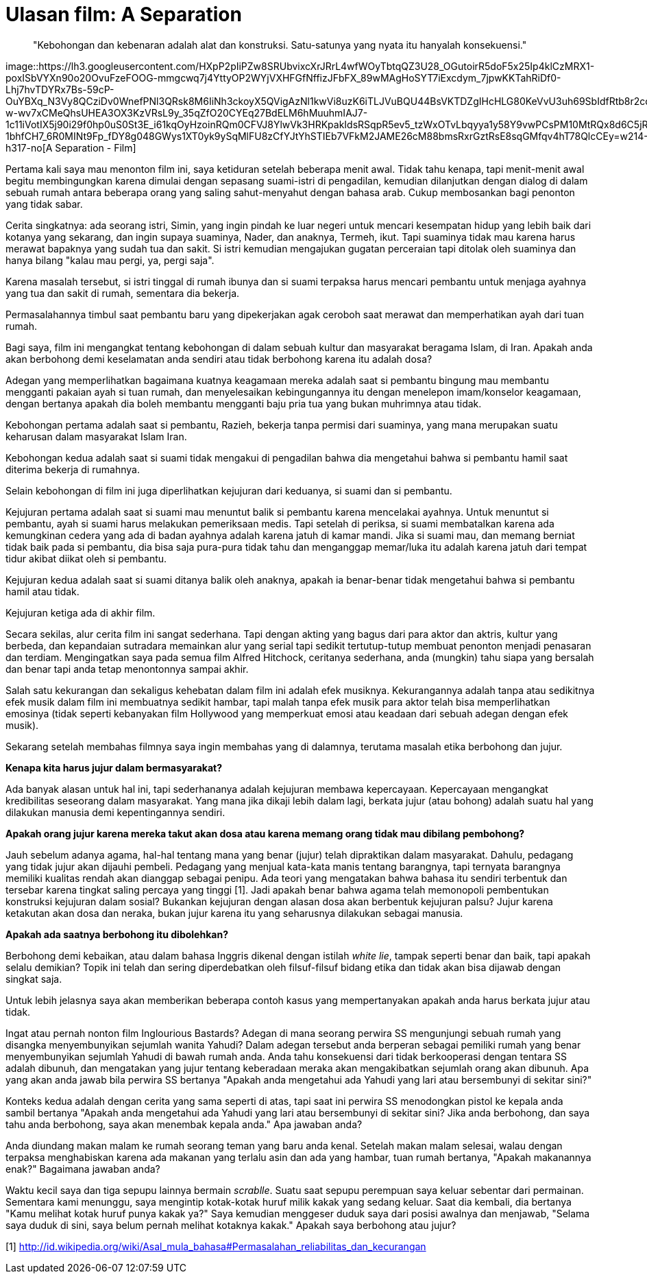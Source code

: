 =  Ulasan film: A Separation

____
"Kebohongan dan kebenaran adalah alat dan konstruksi.
Satu-satunya yang nyata itu hanyalah konsekuensi."
____

image::https://lh3.googleusercontent.com/HXpP2pIiPZw8SRUbvixcXrJRrL4wfWOyTbtqQZ3U28_OGutoirR5doF5x25Ip4klCzMRX1-poxISbVYXn90o20OvuFzeFOOG-mmgcwq7j4YttyOP2WYjVXHFGfNffizJFbFX_89wMAgHoSYT7iExcdym_7jpwKKTahRiDf0-Lhj7hvTDYRx7Bs-59cP-OuYBXq_N3Vy8QCziDv0WnefPNl3QRsk8M6IiNh3ckoyX5QVigAzNl1kwVi8uzK6iTLJVuBQU44BsVKTDZgIHcHLG80KeVvU3uh69SbIdfRtb8r2cqGLzkinSjwIETh1EL8oZqbNA5_qY3kTbtwKuMIp83VDADXVJF_eBcYvMP7pkWAUTZKi-w-wv7xCMeQhsUHEA3OX3KzVRsL9y_35qZfO20CYEq27BdELM6hMuuhmIAJ7-1c11iVotIX5j90i29f0hp0uS0St3E_i61kqOyHzoinRQm0CFVJ8YlwVk3HRKpakIdsRSqpR5ev5_tzWxOTvLbqyya1y58Y9vwPCsPM10MtRQx8d6C5jREQAcwh1ErsXrm8svTgJUb4M7wUIIe8dQ7kPqQvbbFcWOCOlMsy42GW8NbBRvm9IC9C7BwnsHGqTSiOByRS87tIhv0EsavCJ6cEb_s-1bhfCH7_6R0MINt9Fp_fDY8g048GWys1XT0yk9ySqMlFU8zCfYJtYhSTIEb7VFkM2JAME26cM88bmsRxrGztRsE8sqGMfqv4hT78QlcCEy=w214-h317-no[A
Separation - Film]

Pertama kali saya mau menonton film ini, saya ketiduran setelah beberapa menit
awal.
Tidak tahu kenapa, tapi menit-menit awal begitu membingungkan karena dimulai
dengan sepasang suami-istri di pengadilan, kemudian dilanjutkan dengan dialog
di dalam sebuah rumah antara beberapa orang yang saling sahut-menyahut dengan
bahasa arab.
Cukup membosankan bagi penonton yang tidak sabar.

Cerita singkatnya: ada seorang istri, Simin, yang ingin pindah ke luar negeri
untuk mencari kesempatan hidup yang lebih baik dari kotanya yang sekarang, dan
ingin supaya suaminya, Nader, dan anaknya, Termeh, ikut.
Tapi suaminya tidak mau karena harus merawat bapaknya yang sudah tua dan
sakit.
Si istri kemudian mengajukan gugatan perceraian tapi ditolak oleh suaminya dan
hanya bilang "kalau mau pergi, ya, pergi saja".

Karena masalah tersebut, si istri tinggal di rumah ibunya dan si suami
terpaksa harus mencari pembantu untuk menjaga ayahnya yang tua dan sakit di
rumah, sementara dia bekerja.

Permasalahannya timbul saat pembantu baru yang dipekerjakan agak ceroboh saat
merawat dan memperhatikan ayah dari tuan rumah.

Bagi saya, film ini mengangkat tentang kebohongan di dalam sebuah kultur dan
masyarakat beragama Islam, di Iran.
Apakah anda akan berbohong demi keselamatan anda sendiri atau tidak berbohong
karena itu adalah dosa?

Adegan yang memperlihatkan bagaimana kuatnya keagamaan mereka adalah saat si
pembantu bingung mau membantu mengganti pakaian ayah si tuan rumah, dan
menyelesaikan kebingungannya itu dengan menelepon imam/konselor keagamaan,
dengan bertanya apakah dia boleh membantu mengganti baju pria tua yang bukan
muhrimnya atau tidak.

Kebohongan pertama adalah saat si pembantu, Razieh, bekerja tanpa permisi dari
suaminya, yang mana merupakan suatu keharusan dalam masyarakat Islam Iran.

Kebohongan kedua adalah saat si suami tidak mengakui di pengadilan bahwa dia
mengetahui bahwa si pembantu hamil saat diterima bekerja di rumahnya.

Selain kebohongan di film ini juga diperlihatkan kejujuran dari keduanya, si
suami dan si pembantu.

Kejujuran pertama adalah saat si suami mau menuntut balik si pembantu karena
mencelakai ayahnya.
Untuk menuntut si pembantu, ayah si suami harus melakukan pemeriksaan medis.
Tapi setelah di periksa, si suami membatalkan karena ada kemungkinan cedera
yang ada di badan ayahnya adalah karena jatuh di kamar mandi.
Jika si suami mau, dan memang berniat tidak baik pada si pembantu, dia bisa
saja pura-pura tidak tahu dan menganggap memar/luka itu adalah karena jatuh
dari tempat tidur akibat diikat oleh si pembantu.

Kejujuran kedua adalah saat si suami ditanya balik oleh anaknya, apakah ia
benar-benar tidak mengetahui bahwa si pembantu hamil atau tidak.

Kejujuran ketiga ada di akhir film.

Secara sekilas, alur cerita film ini sangat sederhana.
Tapi dengan akting yang bagus dari para aktor dan aktris, kultur yang berbeda,
dan kepandaian sutradara memainkan alur yang serial tapi sedikit
tertutup-tutup membuat penonton menjadi penasaran dan terdiam.
Mengingatkan saya pada semua film Alfred Hitchock, ceritanya sederhana, anda
(mungkin) tahu siapa yang bersalah dan benar tapi anda tetap menontonnya
sampai akhir.

Salah satu kekurangan dan sekaligus kehebatan dalam film ini adalah efek
musiknya.
Kekurangannya adalah tanpa atau sedikitnya efek musik dalam film ini
membuatnya sedikit hambar, tapi malah tanpa efek musik para aktor telah bisa
memperlihatkan emosinya (tidak seperti kebanyakan film Hollywood yang
memperkuat emosi atau keadaan dari sebuah adegan dengan efek musik).

Sekarang setelah membahas filmnya saya ingin membahas yang di dalamnya,
terutama masalah etika berbohong dan jujur.

**Kenapa kita harus jujur dalam bermasyarakat?**

Ada banyak alasan untuk hal ini, tapi sederhananya adalah kejujuran membawa
kepercayaan.
Kepercayaan mengangkat kredibilitas seseorang dalam masyarakat.
Yang mana jika dikaji lebih dalam lagi, berkata jujur (atau bohong) adalah
suatu hal yang dilakukan manusia demi kepentingannya sendiri.

**Apakah orang jujur karena mereka takut akan dosa atau karena memang orang tidak mau dibilang pembohong?**

Jauh sebelum adanya agama, hal-hal tentang mana yang benar (jujur) telah
dipraktikan dalam masyarakat.
Dahulu, pedagang yang tidak jujur akan dijauhi pembeli.
Pedagang yang menjual kata-kata manis tentang barangnya, tapi ternyata
barangnya memiliki kualitas rendah akan dianggap sebagai penipu.
Ada teori yang mengatakan bahwa bahasa itu sendiri terbentuk dan tersebar
karena tingkat saling percaya yang tinggi [1].
Jadi apakah benar bahwa agama telah memonopoli pembentukan konstruksi
kejujuran dalam sosial?
Bukankan kejujuran dengan alasan dosa akan berbentuk kejujuran palsu?
Jujur karena ketakutan akan dosa dan neraka, bukan jujur karena itu yang
seharusnya dilakukan sebagai manusia.

**Apakah ada saatnya berbohong itu dibolehkan?**

Berbohong demi kebaikan, atau dalam bahasa Inggris dikenal dengan istilah
_white lie_, tampak seperti benar dan baik, tapi apakah selalu demikian?
Topik ini telah dan sering diperdebatkan oleh filsuf-filsuf bidang etika dan
tidak akan bisa dijawab dengan singkat saja.

Untuk lebih jelasnya saya akan memberikan beberapa contoh kasus yang
mempertanyakan apakah anda harus berkata jujur atau tidak.

Ingat atau pernah nonton film Inglourious Bastards?
Adegan di mana seorang perwira SS mengunjungi sebuah rumah yang disangka
menyembunyikan sejumlah wanita Yahudi?
Dalam adegan tersebut anda berperan sebagai pemiliki rumah yang benar
menyembunyikan sejumlah Yahudi di bawah rumah anda.
Anda tahu konsekuensi dari tidak berkooperasi dengan tentara SS adalah
dibunuh, dan mengatakan yang jujur tentang keberadaan meraka akan
mengakibatkan sejumlah orang akan dibunuh.
Apa yang akan anda jawab bila perwira SS bertanya "Apakah anda mengetahui ada
Yahudi yang lari atau bersembunyi di sekitar sini?"

Konteks kedua adalah dengan cerita yang sama seperti di atas, tapi saat ini
perwira SS menodongkan pistol ke kepala anda sambil bertanya "Apakah anda
mengetahui ada Yahudi yang lari atau bersembunyi di sekitar sini? Jika anda
berbohong, dan saya tahu anda berbohong, saya akan menembak kepala anda." Apa
jawaban anda?

Anda diundang makan malam ke rumah seorang teman yang baru anda kenal.
Setelah makan malam selesai, walau dengan terpaksa menghabiskan karena ada
makanan yang terlalu asin dan ada yang hambar, tuan rumah bertanya, "Apakah
makanannya enak?" Bagaimana jawaban anda?

Waktu kecil saya dan tiga sepupu lainnya bermain _scrablle_.
Suatu saat sepupu perempuan saya keluar sebentar dari permainan.
Sementara kami menunggu, saya mengintip kotak-kotak huruf milik kakak yang
sedang keluar.
Saat dia kembali, dia bertanya "Kamu melihat kotak huruf punya kakak ya?"
Saya kemudian menggeser duduk saya dari posisi awalnya dan menjawab, "Selama
saya duduk di sini, saya belum pernah melihat kotaknya kakak."
Apakah saya berbohong atau jujur?

--

[1] http://id.wikipedia.org/wiki/Asal_mula_bahasa#Permasalahan_reliabilitas_dan_kecurangan

